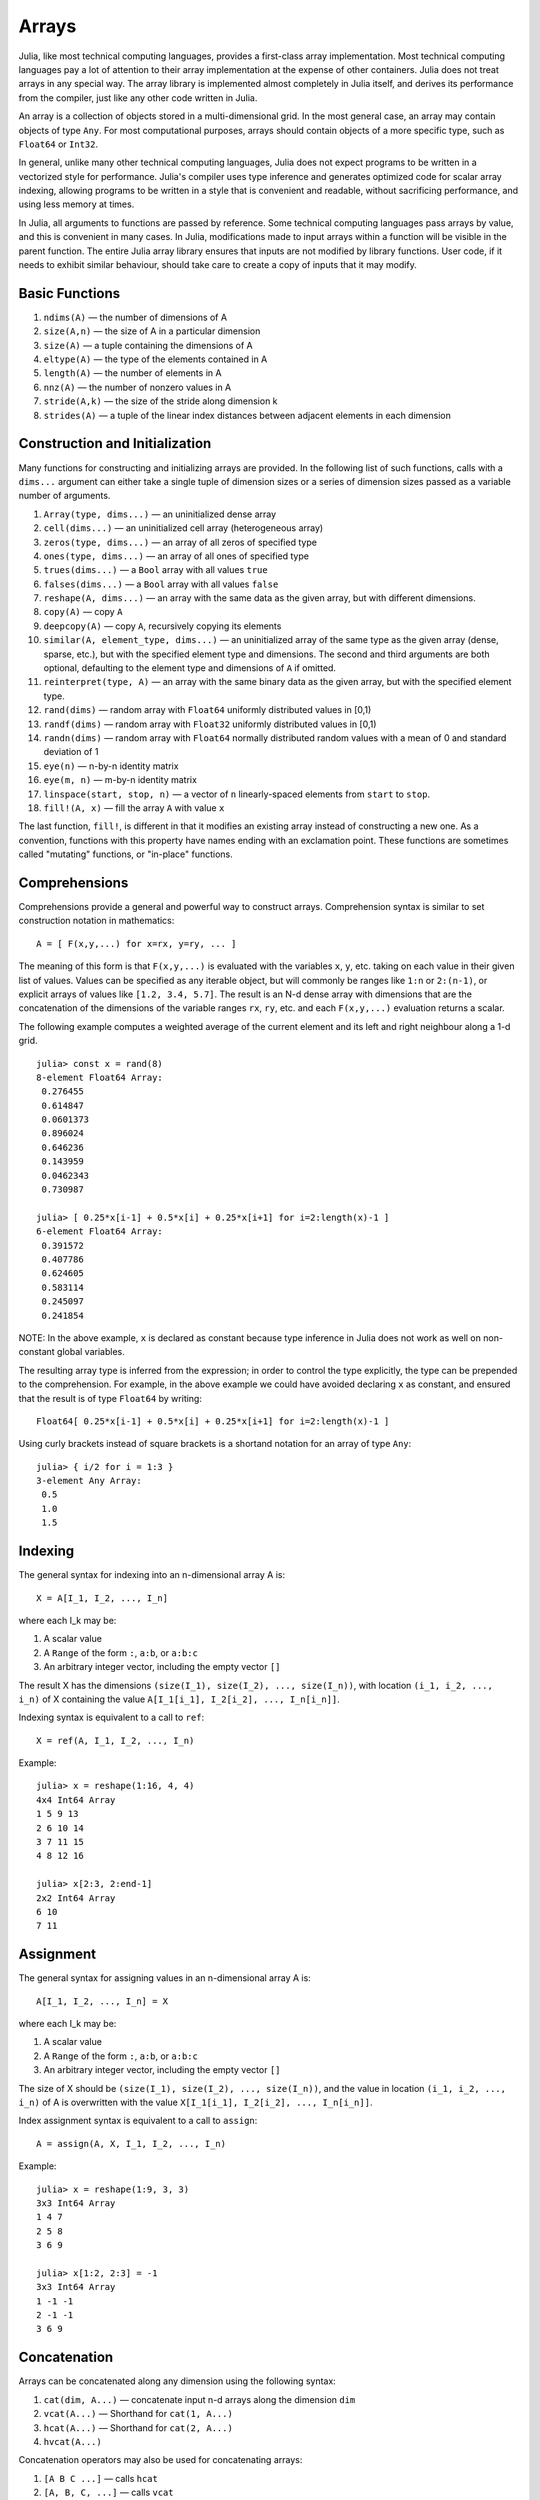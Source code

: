.. _man-arrays:

*********
 Arrays   
*********

Julia, like most technical computing languages, provides a first-class
array implementation. Most technical computing languages pay a lot of
attention to their array implementation at the expense of other
containers. Julia does not treat arrays in any special way. The array
library is implemented almost completely in Julia itself, and derives
its performance from the compiler, just like any other code written in
Julia.

An array is a collection of objects stored in a multi-dimensional
grid.  In the most general case, an array may contain objects of type
``Any``.  For most computational purposes, arrays should contain
objects of a more specific type, such as ``Float64`` or ``Int32``.

In general, unlike many other technical computing languages, Julia does
not expect programs to be written in a vectorized style for performance.
Julia's compiler uses type inference and generates optimized code for
scalar array indexing, allowing programs to be written in a style that
is convenient and readable, without sacrificing performance, and using
less memory at times.

In Julia, all arguments to functions are passed by reference. Some
technical computing languages pass arrays by value, and this is
convenient in many cases. In Julia, modifications made to input arrays
within a function will be visible in the parent function. The entire
Julia array library ensures that inputs are not modified by library
functions. User code, if it needs to exhibit similar behaviour, should
take care to create a copy of inputs that it may modify.

Basic Functions
---------------

1. ``ndims(A)`` — the number of dimensions of A
2. ``size(A,n)`` — the size of A in a particular dimension
3. ``size(A)`` — a tuple containing the dimensions of A
4. ``eltype(A)`` — the type of the elements contained in A
5. ``length(A)`` — the number of elements in A
6. ``nnz(A)`` — the number of nonzero values in A
7. ``stride(A,k)`` — the size of the stride along dimension k
8. ``strides(A)`` — a tuple of the linear index distances between
   adjacent elements in each dimension

Construction and Initialization
-------------------------------

Many functions for constructing and initializing arrays are provided. In
the following list of such functions, calls with a ``dims...`` argument
can either take a single tuple of dimension sizes or a series of
dimension sizes passed as a variable number of arguments.

1.  ``Array(type, dims...)`` — an uninitialized dense array
2.  ``cell(dims...)`` — an uninitialized cell array (heterogeneous
    array)
3.  ``zeros(type, dims...)`` — an array of all zeros of specified type
4.  ``ones(type, dims...)`` — an array of all ones of specified type
5.  ``trues(dims...)`` — a ``Bool`` array with all values ``true``
6.  ``falses(dims...)`` — a ``Bool`` array with all values ``false``
7.  ``reshape(A, dims...)`` — an array with the same data as the given
    array, but with different dimensions.
8.  ``copy(A)``  — copy ``A``
9.  ``deepcopy(A)`` — copy ``A``, recursively copying its elements
10. ``similar(A, element_type, dims...)`` — an uninitialized array of
    the same type as the given array (dense, sparse, etc.), but with the
    specified element type and dimensions. The second and third
    arguments are both optional, defaulting to the element type and
    dimensions of ``A`` if omitted.
11. ``reinterpret(type, A)`` — an array with the same binary data as the
    given array, but with the specified element type.
12. ``rand(dims)`` — random array with ``Float64`` uniformly distributed
    values in [0,1)
13. ``randf(dims)`` — random array with ``Float32`` uniformly
    distributed values in [0,1)
14. ``randn(dims)`` — random array with ``Float64`` normally distributed
    random values with a mean of 0 and standard deviation of 1
15. ``eye(n)`` — n-by-n identity matrix
16. ``eye(m, n)`` — m-by-n identity matrix
17. ``linspace(start, stop, n)`` — a vector of ``n`` linearly-spaced
    elements from ``start`` to ``stop``.
18. ``fill!(A, x)`` — fill the array ``A`` with value ``x``

The last function, ``fill!``, is different in that it modifies an
existing array instead of constructing a new one. As a convention,
functions with this property have names ending with an exclamation
point. These functions are sometimes called "mutating" functions, or
"in-place" functions.

Comprehensions
--------------

Comprehensions provide a general and powerful way to construct arrays.
Comprehension syntax is similar to set construction notation in
mathematics::

    A = [ F(x,y,...) for x=rx, y=ry, ... ]

The meaning of this form is that ``F(x,y,...)`` is evaluated with the
variables ``x``, ``y``, etc. taking on each value in their given list of
values. Values can be specified as any iterable object, but will
commonly be ranges like ``1:n`` or ``2:(n-1)``, or explicit arrays of
values like ``[1.2, 3.4, 5.7]``. The result is an N-d dense array with
dimensions that are the concatenation of the dimensions of the variable
ranges ``rx``, ``ry``, etc. and each ``F(x,y,...)`` evaluation returns a
scalar.

The following example computes a weighted average of the current element
and its left and right neighbour along a 1-d grid.

::

    julia> const x = rand(8)
    8-element Float64 Array:
     0.276455
     0.614847
     0.0601373
     0.896024
     0.646236
     0.143959
     0.0462343
     0.730987

    julia> [ 0.25*x[i-1] + 0.5*x[i] + 0.25*x[i+1] for i=2:length(x)-1 ]
    6-element Float64 Array:
     0.391572
     0.407786
     0.624605
     0.583114
     0.245097
     0.241854

NOTE: In the above example, ``x`` is declared as constant because type
inference in Julia does not work as well on non-constant global
variables.

The resulting array type is inferred from the expression; in order to control
the type explicitly, the type can be prepended to the comprehension. For example,
in the above example we could have avoided declaring ``x`` as constant, and ensured
that the result is of type ``Float64`` by writing::

    Float64[ 0.25*x[i-1] + 0.5*x[i] + 0.25*x[i+1] for i=2:length(x)-1 ]

Using curly brackets instead of square brackets is a shortand notation for an
array of type ``Any``::

    julia> { i/2 for i = 1:3 }
    3-element Any Array:
     0.5
     1.0
     1.5

.. _man-array-indexing:

Indexing
--------

The general syntax for indexing into an n-dimensional array A is::

    X = A[I_1, I_2, ..., I_n]

where each I\_k may be:

1. A scalar value
2. A ``Range`` of the form ``:``, ``a:b``, or ``a:b:c``
3. An arbitrary integer vector, including the empty vector ``[]``

The result X has the dimensions
``(size(I_1), size(I_2), ..., size(I_n))``, with location
``(i_1, i_2, ..., i_n)`` of X containing the value
``A[I_1[i_1], I_2[i_2], ..., I_n[i_n]]``.

Indexing syntax is equivalent to a call to ``ref``::

    X = ref(A, I_1, I_2, ..., I_n)

Example::

    julia> x = reshape(1:16, 4, 4)
    4x4 Int64 Array
    1 5 9 13
    2 6 10 14
    3 7 11 15
    4 8 12 16

    julia> x[2:3, 2:end-1]
    2x2 Int64 Array
    6 10
    7 11

Assignment
----------

The general syntax for assigning values in an n-dimensional array A is::

    A[I_1, I_2, ..., I_n] = X

where each I\_k may be:

1. A scalar value
2. A ``Range`` of the form ``:``, ``a:b``, or ``a:b:c``
3. An arbitrary integer vector, including the empty vector ``[]``

The size of X should be ``(size(I_1), size(I_2), ..., size(I_n))``, and
the value in location ``(i_1, i_2, ..., i_n)`` of A is overwritten with
the value ``X[I_1[i_1], I_2[i_2], ..., I_n[i_n]]``.

Index assignment syntax is equivalent to a call to ``assign``::

      A = assign(A, X, I_1, I_2, ..., I_n)

Example::

    julia> x = reshape(1:9, 3, 3)
    3x3 Int64 Array
    1 4 7
    2 5 8
    3 6 9

    julia> x[1:2, 2:3] = -1
    3x3 Int64 Array
    1 -1 -1
    2 -1 -1
    3 6 9

Concatenation
-------------

Arrays can be concatenated along any dimension using the following
syntax:

1. ``cat(dim, A...)`` — concatenate input n-d arrays along the dimension
   ``dim``
2. ``vcat(A...)`` — Shorthand for ``cat(1, A...)``
3. ``hcat(A...)`` — Shorthand for ``cat(2, A...)``
4. ``hvcat(A...)``

Concatenation operators may also be used for concatenating arrays:

1. ``[A B C ...]`` — calls ``hcat``
2. ``[A, B, C, ...]`` — calls ``vcat``
3. ``[A B; C D; ...]`` — calls ``hvcat``

Vectorized Operators and Functions
----------------------------------

The following operators are supported for arrays. In case of binary
operators, the dot version of the operator should be used when both
inputs are non-scalar, and any version of the operator may be used if
one of the inputs is a scalar.

1.  Unary Arithmetic — ``-``
2.  Binary Arithmetic — ``+``, ``-``, ``*``, ``.*``, ``/``, ``./``,
    ``\``, ``.\``, ``^``, ``.^``, ``div``, ``mod``
3.  Comparison — ``==``, ``!=``, ``<``, ``<=``, ``>``, ``>=``
4.  Unary Boolean or Bitwise — ``~``
5.  Binary Boolean or Bitwise — ``&``, ``|``, ``$``
6.  Trigonometrical functions — ``sin``, ``cos``, ``tan``, ``sinh``,
    ``cosh``, ``tanh``, ``asin``, ``acos``, ``atan``, ``atan2``,
    ``sec``, ``csc``, ``cot``, ``asec``, ``acsc``, ``acot``, ``sech``,
    ``csch``, ``coth``, ``asech``, ``acsch``, ``acoth``, ``sinc``,
    ``cosc``, ``hypot``
7.  Logarithmic functions — ``log``, ``log2``, ``log10``, ``log1p``,
    ``logb``, ``ilogb``
8.  Exponential functions — ``exp``, ``expm1``, ``exp2``, ``ldexp``
9.  Rounding functions — ``ceil``, ``floor``, ``trunc``, ``round``,
    ``ipart``, ``fpart``
10. Other mathematical functions — ``min``, ``max,`` ``abs``, ``pow``,
    ``sqrt``, ``cbrt``, ``erf``, ``erfc``, ``gamma``, ``lgamma``,
    ``real``, ``conj``, ``clamp``

Broadcasting
------------

It is sometimes useful to perform element-by-element binary operations
on arrays of different sizes, such as adding a vector to each column
of a matrix.  An inefficient way to do this would be to replicate the
vector to the size of the matrix::

    julia> a = rand(2,1); A = rand(2,3);

    julia> repmat(a,1,3)+A
    2x3 Float64 Array:
     0.848333  1.66714  1.3262 
     1.26743   1.77988  1.13859

This is wasteful when dimensions get large, so Julia offers the
Matlab-inspired ``bsxfun``, which expands singleton dimensions in
array arguments to match the corresponding dimension in the other
array without using extra memory, and applies the given binary
function::

    julia> bsxfun(+, a, A)
    2x3 Float64 Array:
     0.848333  1.66714  1.3262 
     1.26743   1.77988  1.13859

    julia> b = rand(1,2)
    1x2 Float64 Array:
     0.629799  0.754948

    julia> bsxfun(+, a, b)
    2x2 Float64 Array:
     1.31849  1.44364
     1.56107  1.68622

Implementation
--------------

The base array type in Julia is the abstract type
``AbstractArray{T,n}``. It is parametrized by the number of dimensions
``n`` and the element type ``T``. ``AbstractVector`` and
``AbstractMatrix`` are aliases for the 1-d and 2-d cases. Operations on
``AbstractArray`` objects are defined using higher level operators and
functions, in a way that is independent of the underlying storage class.
These operations are guaranteed to work correctly as a fallback for any
specific array implementation.

The ``Array{T,n}`` type is a specific instance of ``AbstractArray``
where elements are stored in column-major order. ``Vector`` and
``Matrix`` are aliases for the 1-d and 2-d cases. Specific operations
such as scalar indexing, assignment, and a few other basic
storage-specific operations are all that have to be implemented for
``Array``, so that the rest of the array library can be implemented in a
generic manner for ``AbstractArray``.

``SubArray`` is a specialization of ``AbstractArray`` that performs
indexing by reference rather than by copying. A ``SubArray`` is created
with the ``sub`` function, which is called the same way as ``ref`` (with
an array and a series of index arguments). The result of ``sub`` looks
the same as the result of ``ref``, except the data is left in place.
``sub`` stores the input index vectors in a ``SubArray`` object, which
can later be used to index the original array indirectly.

``StridedVector`` and ``StridedMatrix`` are convenient aliases defined
to make it possible for Julia to call a wider range of BLAS and LAPACK
functions by passing them either ``Array`` or ``SubArray`` objects, and
thus saving inefficiencies from indexing and memory allocation.

The following example computes the QR decomposition of a small section
of a larger array, without creating any temporaries, and by calling the
appropriate LAPACK function with the right leading dimension size and
stride parameters.

::

    julia> a = rand(10,10)
    10x10 Float64 Array:
     0.763921  0.884854   0.818783   0.519682   …  0.860332  0.882295   0.420202
     0.190079  0.235315   0.0669517  0.020172      0.902405  0.0024219  0.24984
     0.823817  0.0285394  0.390379   0.202234      0.516727  0.247442   0.308572
     0.566851  0.622764   0.0683611  0.372167      0.280587  0.227102   0.145647
     0.151173  0.179177   0.0510514  0.615746      0.322073  0.245435   0.976068
     0.534307  0.493124   0.796481   0.0314695  …  0.843201  0.53461    0.910584
     0.885078  0.891022   0.691548   0.547         0.727538  0.0218296  0.174351
     0.123628  0.833214   0.0224507  0.806369      0.80163   0.457005   0.226993
     0.362621  0.389317   0.702764   0.385856      0.155392  0.497805   0.430512
     0.504046  0.532631   0.477461   0.225632      0.919701  0.0453513  0.505329
    
    julia> b = sub(a, 2:2:8,2:2:4)
    4x2 SubArray of 10x10 Float64 Array:
     0.235315  0.020172
     0.622764  0.372167
     0.493124  0.0314695
     0.833214  0.806369
    
    julia> (q,r) = qr(b);
    
    julia> q
    4x2 Float64 Array:
     -0.200268   0.331205
     -0.530012   0.107555
     -0.41968    0.720129
     -0.709119  -0.600124
    
    julia> r
    2x2 Float64 Array:
     -1.175  -0.786311
      0.0    -0.414549

